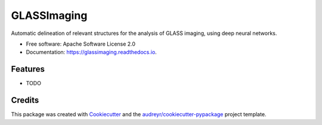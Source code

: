 ============
GLASSImaging
============


.. image:: https://img.shields.io/pypi/v/glassimaging.svg
        :target: https://pypi.python.org/pypi/glassimaging

.. image:: https://img.shields.io/travis/karinvangarderen/glassimaging.svg
        :target: https://travis-ci.org/karinvangarderen/glassimaging

.. image:: https://readthedocs.org/projects/glassimaging/badge/?version=latest
        :target: https://glassimaging.readthedocs.io/en/latest/?badge=latest
        :alt: Documentation Status




Automatic delineation of relevant structures for the analysis of GLASS imaging, using deep neural networks.


* Free software: Apache Software License 2.0
* Documentation: https://glassimaging.readthedocs.io.


Features
--------

* TODO

Credits
-------

This package was created with Cookiecutter_ and the `audreyr/cookiecutter-pypackage`_ project template.

.. _Cookiecutter: https://github.com/audreyr/cookiecutter
.. _`audreyr/cookiecutter-pypackage`: https://github.com/audreyr/cookiecutter-pypackage
